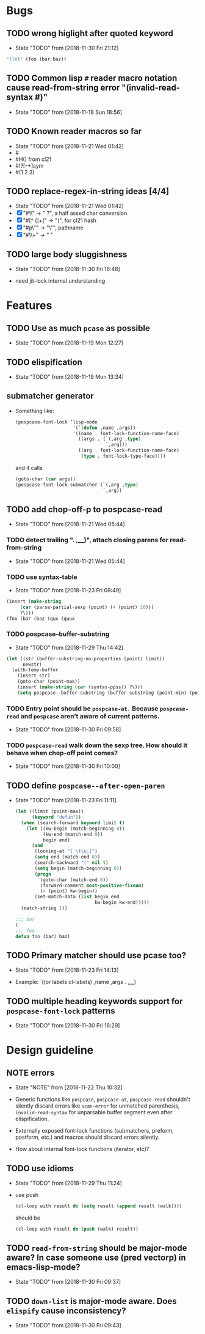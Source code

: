 #+SEQ_TODO: TODO(t!) NOTE(n!) | DONE(d!) HALT(h!)
* Bugs
** TODO wrong higlight after quoted keyword

   - State "TODO"       from              [2018-11-30 Fri 21:12]

   #+BEGIN_SRC emacs-lisp
     "(let" (foo (bar baz))
   #+END_SRC

** TODO Common lisp ~#~ reader macro notation cause read-from-string error "(invalid-read-syntax #)"
   - State "TODO"       from              [2018-11-18 Sun 18:56]

** TODO Known reader macros so far
   - State "TODO"       from              [2018-11-21 Wed 01:42]
   - #\char
   - #H() from cl21
   - #!?[-+]sym
   - #(1 2 3)

** TODO replace-regex-in-string ideas [4/4]
   - State "TODO"       from              [2018-11-21 Wed 01:42]
   - [X] "#\\" -> " ?", a half assed char conversion
   - [X] "#[^ (]+(" -> "(", for cl21 hash
   - [X] "#p\"" -> "\"", pathname
   - [X] "#\\+" -> "  "

** TODO large body sluggishness
   - State "TODO"       from              [2018-11-30 Fri 16:48]

   - need jit-lock internal understanding

* Features
** TODO Use as much ~pcase~ as possible
   - State "TODO"       from              [2018-11-19 Mon 12:27]
** TODO elispification
   - State "TODO"       from              [2018-11-19 Mon 13:34]
** submatcher generator
   - Something like:

     #+BEGIN_SRC emacs-lisp
       (pospcase-font-lock ’lisp-mode
                            '(`(defun ,name ,args))
                            '((name . font-lock-function-name-face)
                              ((args . (`(,arg ,type)
                                        `,arg)))
                              ((arg . font-lock-function-name-face)
                               (type . font-lock-type-face))))
     #+END_SRC

     and it calls

     #+BEGIN_SRC emacs-lisp
       (goto-char (car args))
       (pospcase-font-lock-submatcher (`(,arg ,type)
                                       `,arg))
     #+END_SRC
** TODO add chop-off-p to pospcase-read
   - State "TODO"       from              [2018-11-21 Wed 05:44]

*** TODO detect trailing ". ,__)", attach closing parens for read-from-string

    - State "TODO"       from              [2018-11-21 Wed 05:44]
*** TODO use syntax-table

    - State "TODO"       from              [2018-11-23 Fri 08:49]

    #+BEGIN_SRC emacs-lisp
    (insert (make-string
         (car (parse-partial-sexp (point) (+ (point) 10)))
         ?\)))
    (foo (bar (baz (qux (quux
    #+END_SRC

*** TODO pospcase--buffer-substring
    - State "TODO"       from              [2018-11-29 Thu 14:42]

    #+BEGIN_SRC emacs-lisp
      (let ((str (buffer-substring-no-properties (point) limit))
            newstr)
        (with-temp-buffer
          (insert str)
          (goto-char (point-max))
          (insert (make-string (car (syntax-ppss)) ?\)))
          (setq pospcase--buffer-substring (buffer-substring (point-min) (point-max)))))
    #+END_SRC


*** TODO Entry point should be ~pospcase-at.~ Because ~pospcase-read~ and ~pospcase~ aren’t aware of current patterns.
    - State "TODO"       from              [2018-11-30 Fri 09:58]

*** TODO ~pospcase-read~ walk down the sexp tree. How should it behave when chop-off point comes?
    - State "TODO"       from              [2018-11-30 Fri 10:00]
** TODO define ~pospcase--after-open-paren~
   - State "TODO"       from              [2018-11-23 Fri 11:11]

     #+BEGIN_SRC emacs-lisp
       (let ((limit (point-max))
             (keyword "defun"))
         (when (search-forward keyword limit t)
           (let ((kw-begin (match-beginning 0))
                 (kw-end (match-end 0))
                 begin end)
             (and
              (looking-at "[ \t\n;]")
              (setq end (match-end 0))
              (search-backward "(" nil t)
              (setq begin (match-beginning 0))
              (progn
                (goto-char (match-end 0))
                (forward-comment most-positive-fixnum)
                (= (point) kw-begin))
              (set-match-data (list begin end
                                    kw-begin kw-end)))))
         (match-string 1))

       ;;; bar
       (
       ;;; foo
       defun foo (bar) baz)
     #+END_SRC
** TODO Primary matcher should use pcase too?
   - State "TODO"       from              [2018-11-23 Fri 14:13]

   - Example: `((or labels cl-labels) ,name ,args . ,__)
** TODO multiple heading keywords support for ~pospcase-font-lock~ patterns
   - State "TODO"       from              [2018-11-30 Fri 16:29]
* Design guideline
** NOTE errors
   - State "NOTE"      from              [2018-11-22 Thu 10:32]

   - Generic functions like ~pospcase~, ~pospcase-at~, ~pospcase-read~
     shouldn't silently discard errors like ~scan-error~ for unmatched
     parenthesis, ~invalid-read-syntax~ for unparsable buffer segment
     even after elispification.

   - Externally exposed font-lock functions (submatchers, preform,
     postform, etc.) and macros should discard errors silently.

   - How about internal font-lock functions (iterator, etc)?
** TODO use idioms
   - State "TODO"       from              [2018-11-29 Thu 11:24]
   - use push

     #+BEGIN_SRC emacs-lisp
       (cl-loop with result do (setq result (append result (walk))))
     #+END_SRC

     should be

     #+BEGIN_SRC emacs-lisp
       (cl-loop with result do (push (walk) result))
     #+END_SRC
** TODO ~read-from-string~ should be major-mode aware? In case someone use (pred vectorp) in emacs-lisp-mode?
   - State "TODO"       from              [2018-11-30 Fri 09:37]
** TODO ~down-list~ is major-mode aware. Does ~elispify~ cause inconsistency?
   - State "TODO"       from              [2018-11-30 Fri 09:43]
